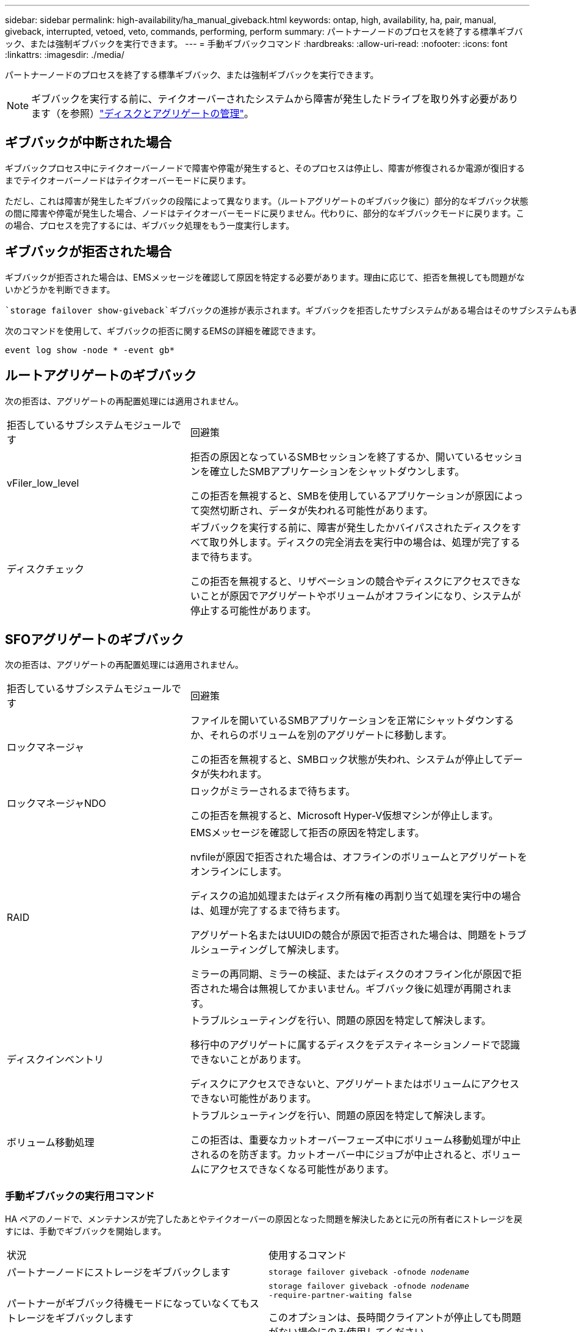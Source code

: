 ---
sidebar: sidebar 
permalink: high-availability/ha_manual_giveback.html 
keywords: ontap, high, availability, ha, pair, manual, giveback, interrupted, vetoed, veto, commands, performing, perform 
summary: パートナーノードのプロセスを終了する標準ギブバック、または強制ギブバックを実行できます。 
---
= 手動ギブバックコマンド
:hardbreaks:
:allow-uri-read: 
:nofooter: 
:icons: font
:linkattrs: 
:imagesdir: ./media/


[role="lead"]
パートナーノードのプロセスを終了する標準ギブバック、または強制ギブバックを実行できます。


NOTE: ギブバックを実行する前に、テイクオーバーされたシステムから障害が発生したドライブを取り外す必要があります（を参照）link:../disks-aggregates/index.html["ディスクとアグリゲートの管理"]。



== ギブバックが中断された場合

ギブバックプロセス中にテイクオーバーノードで障害や停電が発生すると、そのプロセスは停止し、障害が修復されるか電源が復旧するまでテイクオーバーノードはテイクオーバーモードに戻ります。

ただし、これは障害が発生したギブバックの段階によって異なります。（ルートアグリゲートのギブバック後に）部分的なギブバック状態の間に障害や停電が発生した場合、ノードはテイクオーバーモードに戻りません。代わりに、部分的なギブバックモードに戻ります。この場合、プロセスを完了するには、ギブバック処理をもう一度実行します。



== ギブバックが拒否された場合

ギブバックが拒否された場合は、EMSメッセージを確認して原因を特定する必要があります。理由に応じて、拒否を無視しても問題がないかどうかを判断できます。

 `storage failover show-giveback`ギブバックの進捗が表示されます。ギブバックを拒否したサブシステムがある場合はそのサブシステムも表示されます。ソフトな拒否は無視できますが、ハードな拒否は、強制した場合でも無視できません。次の表に、無視すべきでないソフトな拒否と推奨される対処方法を示します。

次のコマンドを使用して、ギブバックの拒否に関するEMSの詳細を確認できます。

`event log show -node * -event gb*`



== ルートアグリゲートのギブバック

次の拒否は、アグリゲートの再配置処理には適用されません。

[cols="35,65"]
|===


| 拒否しているサブシステムモジュールです | 回避策 


 a| 
vFiler_low_level
 a| 
拒否の原因となっているSMBセッションを終了するか、開いているセッションを確立したSMBアプリケーションをシャットダウンします。

この拒否を無視すると、SMBを使用しているアプリケーションが原因によって突然切断され、データが失われる可能性があります。



 a| 
ディスクチェック
 a| 
ギブバックを実行する前に、障害が発生したかバイパスされたディスクをすべて取り外します。ディスクの完全消去を実行中の場合は、処理が完了するまで待ちます。

この拒否を無視すると、リザベーションの競合やディスクにアクセスできないことが原因でアグリゲートやボリュームがオフラインになり、システムが停止する可能性があります。

|===


== SFOアグリゲートのギブバック

次の拒否は、アグリゲートの再配置処理には適用されません。

[cols="35,65"]
|===


| 拒否しているサブシステムモジュールです | 回避策 


 a| 
ロックマネージャ
 a| 
ファイルを開いているSMBアプリケーションを正常にシャットダウンするか、それらのボリュームを別のアグリゲートに移動します。

この拒否を無視すると、SMBロック状態が失われ、システムが停止してデータが失われます。



 a| 
ロックマネージャNDO
 a| 
ロックがミラーされるまで待ちます。

この拒否を無視すると、Microsoft Hyper-V仮想マシンが停止します。



| RAID  a| 
EMSメッセージを確認して拒否の原因を特定します。

nvfileが原因で拒否された場合は、オフラインのボリュームとアグリゲートをオンラインにします。

ディスクの追加処理またはディスク所有権の再割り当て処理を実行中の場合は、処理が完了するまで待ちます。

アグリゲート名またはUUIDの競合が原因で拒否された場合は、問題をトラブルシューティングして解決します。

ミラーの再同期、ミラーの検証、またはディスクのオフライン化が原因で拒否された場合は無視してかまいません。ギブバック後に処理が再開されます。



| ディスクインベントリ  a| 
トラブルシューティングを行い、問題の原因を特定して解決します。

移行中のアグリゲートに属するディスクをデスティネーションノードで認識できないことがあります。

ディスクにアクセスできないと、アグリゲートまたはボリュームにアクセスできない可能性があります。



| ボリューム移動処理  a| 
トラブルシューティングを行い、問題の原因を特定して解決します。

この拒否は、重要なカットオーバーフェーズ中にボリューム移動処理が中止されるのを防ぎます。カットオーバー中にジョブが中止されると、ボリュームにアクセスできなくなる可能性があります。

|===


=== 手動ギブバックの実行用コマンド

HA ペアのノードで、メンテナンスが完了したあとやテイクオーバーの原因となった問題を解決したあとに元の所有者にストレージを戻すには、手動でギブバックを開始します。

|===


| 状況 | 使用するコマンド 


 a| 
パートナーノードにストレージをギブバックします
| `storage failover giveback ‑ofnode _nodename_` 


 a| 
パートナーがギブバック待機モードになっていなくてもストレージをギブバックします
 a| 
`storage failover giveback ‑ofnode _nodename_`
`‑require‑partner‑waiting false`

このオプションは、長時間クライアントが停止しても問題がない場合にのみ使用してください。



| ギブバック処理がプロセスで拒否されてもストレージをギブバックする（強制的にギブバックを実行する）  a| 
`storage failover giveback ‑ofnode _nodename_`
`‑override‑vetoes true`

このオプションを使用すると、長時間クライアントが停止したり、ギブバック後にアグリゲートやボリュームがオンラインにならなくなったりする可能性があります。



| CFOアグリゲート（ルートアグリゲート）のみをギブバックする  a| 
`storage failover giveback ‑ofnode _nodename_`

`‑only‑cfo‑aggregates true`



| givebackコマンドの実行後にギブバックの進捗を監視する | `storage failover show‑giveback` 
|===